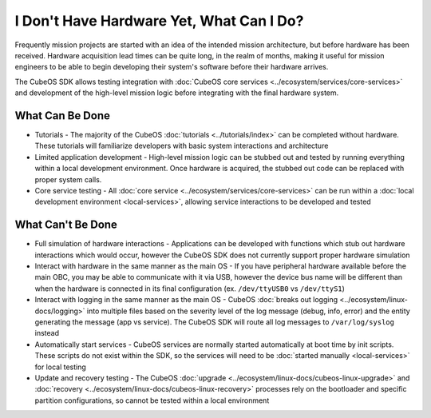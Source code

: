 I Don't Have Hardware Yet, What Can I Do?
=========================================

Frequently mission projects are started with an idea of the intended mission architecture, but before
hardware has been received.
Hardware acquisition lead times can be quite long, in the realm of months, making it useful for
mission engineers to be able to begin developing their system's software before their hardware
arrives.

The CubeOS SDK allows testing integration with :doc:`CubeOS core services <../ecosystem/services/core-services>` and development of the high-level mission logic before
integrating with the final hardware system.

What Can Be Done
----------------

- Tutorials - The majority of the CubeOS :doc:`tutorials <../tutorials/index>` can be completed
  without hardware. These tutorials will familiarize developers with basic system interactions and
  architecture
- Limited application development - High-level mission logic can be stubbed out and tested by running
  everything within a local development environment. Once hardware is acquired, the stubbed out
  code can be replaced with proper system calls.
- Core service testing - All :doc:`core service <../ecosystem/services/core-services>` can be run
  within a :doc:`local development environment <local-services>`, allowing service interactions to
  be developed and tested

What Can't Be Done
------------------

- Full simulation of hardware interactions - Applications can be developed with functions which stub
  out hardware interactions which would occur, however the CubeOS SDK does not currently support
  proper hardware simulation
- Interact with hardware in the same manner as the main OS - If you have peripheral hardware available
  before the main OBC, you may be able to communicate with it via USB, however the device bus name will
  be different than when the hardware is connected in its final configuration (ex. ``/dev/ttyUSB0`` vs
  ``/dev/ttyS1``)
- Interact with logging in the same manner as the main OS - CubeOS :doc:`breaks out logging <../ecosystem/linux-docs/logging>`
  into multiple files based on the severity level of the log message (debug, info, error) and the
  entity generating the message (app vs service). The CubeOS SDK will route all log messages to
  ``/var/log/syslog`` instead
- Automatically start services - CubeOS services are normally started automatically at boot time by
  init scripts. These scripts do not exist within the SDK, so the services will need to be
  :doc:`started manually <local-services>` for local testing
- Update and recovery testing - The CubeOS :doc:`upgrade <../ecosystem/linux-docs/cubeos-linux-upgrade>`
  and :doc:`recovery <../ecosystem/linux-docs/cubeos-linux-recovery>` processes rely on the bootloader
  and specific partition configurations, so cannot be tested within a local environment
